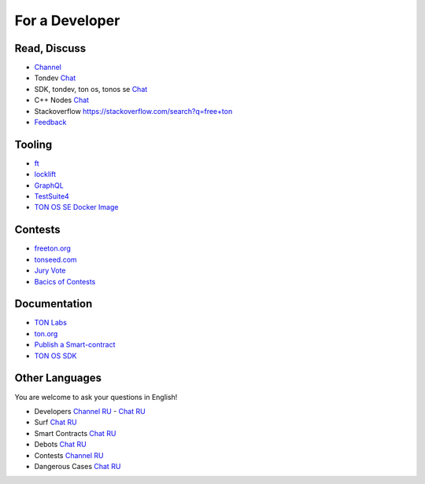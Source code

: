 For a Developer
===============

Read, Discuss
~~~~~~~~~~~~~
* `Channel <https://t.me/TON_DEV>`_
* Tondev `Chat <https://t.me/tondev_en>`_
* SDK, tondev, ton os, tonos se `Chat <https://t.me/ton_sdk>`_ 
* C++ Nodes `Chat <https://t.me/freeton_cpp>`_ 
* Stackoverflow `<https://stackoverflow.com/search?q=free+ton>`_
* `Feedback <https://docs.google.com/forms/d/e/1FAIpQLSfMbxQFCswkKjRYprvFx3FnuGLM3PlOaBXmpoZKLgBYOQ-ZPQ/viewform>`_

Tooling
~~~~~~~
* |ocamlpro.ico| `ft <https://ocamlpro.github.io/freeton_wallet/>`_
* `locklift <https://www.npmjs.com/package/locklift>`_
* `GraphQL <https://net.ton.dev/graphql>`_ 
* `TestSuite4 <https://github.com/tonlabs/tondev#testsuite4>`_
* `TON OS SE Docker Image <https://hub.docker.com/r/tonlabs/local-node>`_

Contests
~~~~~~~~
* `freeton.org <https://gov.freeton.org>`_
* `tonseed.com <https://tonseed.com/>`_
* `Jury Vote <https://easy-vote.rsquad.io/>`_  
* `Bacics of Contests <https://telegra.ph/How-to-prepare-and-submit-a-competitive-offer-in-Free-TON-08-18>`_

Documentation
~~~~~~~~~~~~~
* `TON Labs <https://docs.ton.dev>`_
* `ton.org <https://ton.org/>`_
* `Publish a Smart-contract <https://habr.com/ru/post/494528/>`_
* `TON OS SDK <https://tonlabs.github.io/ton-client-js/>`_

Other Languages
~~~~~~~~~~~~~~~
You are welcome to ask your questions in English!

* Developers `Channel RU <https://t.me/freetondev_ru>`_ - `Chat RU <https://t.me/freetondevru>`_ 
* Surf `Chat RU <https://t.me/betasurf>`_ 
* Smart Contracts `Chat RU <https://t.me/freeton_smartcontracts>`_ 
* Debots `Chat RU <https://t.me/freetondebots>`_ 
* Contests `Channel RU <https://t.me/toncontests_ru>`_
* Dangerous Cases `Chat RU <https://t.me/fld_ton_dev>`_


.. |ocamlpro.ico| image:: images/ocamlpro.ico
